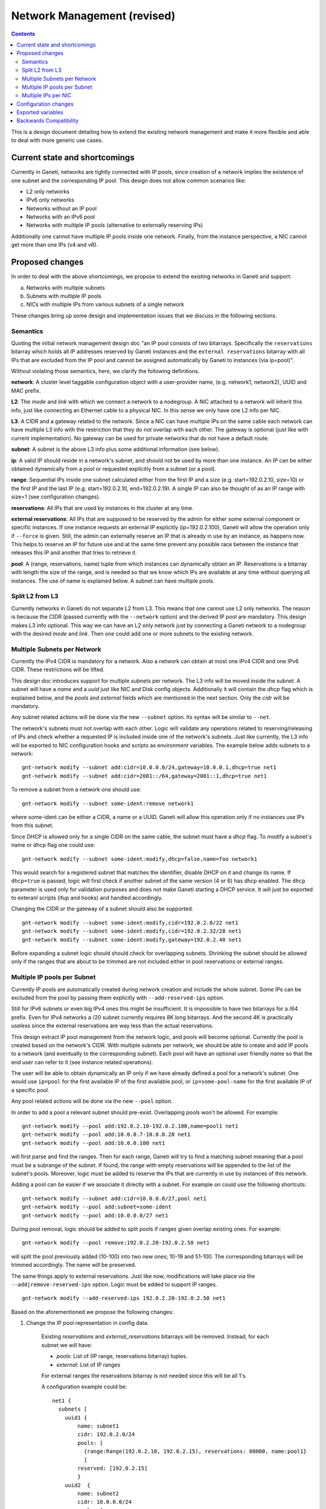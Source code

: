============================
Network Management (revised)
============================

.. contents:: :depth: 4

This is a design document detailing how to extend the existing network
management and make it more flexible and able to deal with more generic
use cases.


Current state and shortcomings
------------------------------

Currently in Ganeti, networks are tightly connected with IP pools,
since creation of a network implies the existence of one subnet
and the corresponding IP pool. This design does not allow common
scenarios like:

- L2 only networks
- IPv6 only networks
- Networks without an IP pool
- Networks with an IPv6 pool
- Networks with multiple IP pools (alternative to externally reserving
  IPs)

Additionally one cannot have multiple IP pools inside one network.
Finally, from the instance perspective, a NIC cannot get more than one
IPs (v4 and v6).


Proposed changes
----------------

In order to deal with the above shortcomings, we propose to extend
the existing networks in Ganeti and support:

a) Networks with multiple subnets
b) Subnets with multiple IP pools
c) NICs with multiple IPs from various subnets of a single network

These changes bring up some design and implementation issues that we
discuss in the following sections.

Semantics
++++++++++

Quoting the initial network management design doc "an IP pool consists
of two bitarrays. Specifically the ``reservations`` bitarray which holds
all IP addresses reserved by Ganeti instances and the ``external
reservations`` bitarray with all IPs that are excluded from the IP pool
and cannot be assigned automatically by Ganeti to instances (via
ip=pool)".

Without violating those semantics, here, we clarify the following
definitions.

**network**: A cluster level taggable configuration object with a
user-provider name, (e.g. network1, network2), UUID and MAC prefix.

**L2**: The `mode` and `link` with which we connect a network to a
nodegroup. A NIC attached to a network will inherit this info, just like
connecting an Ethernet cable to a physical NIC. In this sense we only
have one L2 info per NIC.

**L3**: A CIDR and a gateway related to the network. Since a NIC can
have multiple IPs on the same cable each network can have multiple L3
info with the restriction that they do not overlap with each other.
The gateway is optional (just like with current implementation). No
gateway can be used for private networks that do not have a default
route.

**subnet**: A subnet is the above L3 info plus some additional information
(see below).

**ip**: A valid IP should reside in a network's subnet, and should not
be used by more than one instance. An IP can be either obtained dynamically
from a pool or requested explicitly from a subnet (or a pool).

**range**: Sequential IPs inside one subnet calculated either from the
first IP and a size (e.g. start=192.0.2.10, size=10) or the first IP and
the last IP (e.g. start=192.0.2.10, end=192.0.2.19). A single IP can
also be thought of as an IP range with size=1 (see configuration
changes).

**reservations**: All IPs that are used by instances in the cluster at
any time.

**external reservations**: All IPs that are supposed to be reserved
by the admin for either some external component or specific instances.
If one instance requests an external IP explicitly (ip=192.0.2.100),
Ganeti will allow the operation only if ``--force`` is given. Still, the
admin can externally reserve an IP that is already in use by an
instance, as happens now. This helps to reserve an IP for future use and
at the same time prevent any possible race between the instance that
releases this IP and another that tries to retrieve it.

**pool**: A (range, reservations, name) tuple from which instances can
dynamically obtain an IP. Reservations is a bitarray with
length the size of the range, and is needed so that we know which IPs
are available at any time without querying all instances. The use of
name is explained below. A subnet can have multiple pools.


Split L2 from L3
++++++++++++++++

Currently networks in Ganeti do not separate L2 from L3. This means
that one cannot use L2 only networks. The reason is because the CIDR
(passed currently with the ``--network`` option) and the derived IP pool
are mandatory. This design makes L3 info optional. This way we can have
an L2 only network just by connecting a Ganeti network to a nodegroup
with the desired `mode` and `link`. Then one could add one or more subnets
to the existing network.


Multiple Subnets per Network
++++++++++++++++++++++++++++

Currently the IPv4 CIDR is mandatory for a network. Also a network can
obtain at most one IPv4 CIDR and one IPv6 CIDR. These restrictions will
be lifted.

This design doc introduces support for multiple subnets per network. The
L3 info will be moved inside the subnet. A subnet will have a `name` and
a `uuid` just like NIC and Disk config objects. Additionally it will contain
the `dhcp` flag which is explained below, and the `pools` and `external`
fields which are mentioned in the next section. Only the `cidr` will be
mandatory.

Any subnet related actions will be done via the new ``--subnet`` option.
Its syntax will be similar to ``--net``.

The network's subnets must not overlap with each other. Logic will
validate any operations related to reserving/releasing of IPs and check
whether a requested IP is included inside one of the network's subnets.
Just like currently, the L3 info will be exported to NIC configuration
hooks and scripts as environment variables. The example below adds
subnets to a network:

::

  gnt-network modify --subnet add:cidr=10.0.0.0/24,gateway=10.0.0.1,dhcp=true net1
  gnt-network modify --subnet add:cidr=2001::/64,gateway=2001::1,dhcp=true net1

To remove a subnet from a network one should use:

::

  gnt-network modify --subnet some-ident:remove network1

where some-ident can be either a CIDR, a name or a UUID. Ganeti will
allow this operation only if no instances use IPs from this subnet.

Since DHCP is allowed only for a single CIDR on the same cable, the
subnet must have a `dhcp` flag. To modify a subnet's name or dhcp flag
one could use:

::

  gnt-network modify --subnet some-ident:modify,dhcp=false,name=foo network1

This would search for a registered subnet that matches the identifier,
disable DHCP on it and change its name. If ``dhcp=true`` is passed,
logic will first check if another subnet of the same version (4 or 6)
has dhcp enabled. The ``dhcp`` parameter is used only for validation
purposes and does not make Ganeti starting a DHCP service. It will just
be exported to exteranl scripts (ifup and hooks) and handled accordingly.

Changing the CIDR or the gateway of a subnet should also be supported.

::

  gnt-network modify --subnet some-ident:modify,cidr=192.0.2.0/22 net1
  gnt-network modify --subnet some-ident:modify,cidr=192.0.2.32/28 net1
  gnt-network modify --subnet some-ident:modify,gateway=192.0.2.40 net1

Before expanding a subnet logic should should check for overlapping
subnets. Shrinking the subnet should be allowed only if the ranges
that are about to be trimmed are not included either in pool
reservations or external ranges.


Multiple IP pools per Subnet
++++++++++++++++++++++++++++

Currently IP pools are automatically created during network creation and
include the whole subnet. Some IPs can be excluded from the pool by
passing them explicitly with ``--add-reserved-ips`` option.

Still for IPv6 subnets or even big IPv4 ones this might be insufficient.
It is impossible to have two bitarrays for a /64 prefix. Even for IPv4
networks a /20 subnet currently requires 8K long bitarrays. And the
second 4K is practically useless since the external reservations are way
less than the actual reservations.

This design extract IP pool management from the network logic, and pools
will become optional. Currently the pool is created based on the
network's CIDR. With multiple subnets per network, we should be able to
create and add IP pools to a network (and eventually to the
corresponding subnet). Each pool will have an optional user friendly
`name` so that the end user can refer to it (see instance related
operations).

The user will be able to obtain dynamically an IP only if we have
already defined a pool for a network's subnet. One would use ``ip=pool``
for the first available IP of the first available pool, or
``ip=some-pool-name`` for the first available IP of a specific pool.

Any pool related actions will be done via the new ``--pool`` option.

In order to add a pool a relevant subnet should pre-exist. Overlapping
pools won't be allowed. For example:

::

  gnt-network modify --pool add:192.0.2.10-192.0.2.100,name=pool1 net1
  gnt-network modify --pool add:10.0.0.7-10.0.0.20 net1
  gnt-network modify --pool add:10.0.0.100 net1

will first parse and find the ranges. Then for each range, Ganeti will
try to find a matching subnet meaning that a pool must be a subrange of
the subnet. If found, the range with empty reservations will be appended
to the list of the subnet's pools. Moreover, logic must be added to
reserve the IPs that are currently in use by instances of this network.

Adding a pool can be easier if we associate it directly with a subnet.
For example on could use the following shortcuts:

::

  gnt-network modify --subnet add:cidr=10.0.0.0/27,pool net1
  gnt-network modify --pool add:subnet=some-ident
  gnt-network modify --pool add:10.0.0.0/27 net1

During pool removal, logic should be added to split pools if ranges
given overlap existing ones. For example:

::

  gnt-network modify --pool remove:192.0.2.20-192.0.2.50 net1

will split the pool previously added (10-100) into two new ones;
10-19 and 51-100. The corresponding bitarrays will be trimmed
accordingly. The name will be preserved.

The same things apply to external reservations. Just like now,
modifications will take place via the ``--add|remove-reserved-ips``
option. Logic must be added to support IP ranges.

::

  gnt-network modify --add-reserved-ips 192.0.2.20-192.0.2.50 net1


Based on the aforementioned we propose the following changes:

1) Change the IP pool representation in config data.

  Existing `reservations` and `external_reservations` bitarrays will be
  removed. Instead, for each subnet we will have:

  * `pools`: List of (IP range, reservations bitarray) tuples.
  * `external`: List of IP ranges

  For external ranges the reservations bitarray is not needed
  since this will be all 1's.

  A configuration example could be::

    net1 {
      subnets [
        uuid1 {
            name: subnet1
            cidr: 192.0.2.0/24
            pools: [
              {range:Range(192.0.2.10, 192.0.2.15), reservations: 00000, name:pool1}
              ]
            reserved: [192.0.2.15]
            }
        uuid2  {
            name: subnet2
            cidr: 10.0.0.0/24
            pools: [
              {range:10.0.0.8/29, reservations: 00000000, name:pool3}
              {range:10.0.0.40-10.0.0.45, reservations: 000000, name:pool3}
              ]
            reserved: [Range(10.0.0.8, 10.0.0.15), 10.2.4.5]
            }
        ]
    }

  Range(start, end) will be some json representation of an IPRange().
  We decide not to store external reservations as pools (and in the
  same list) since we get the following advantages:

 - Keep the existing semantics for pools and external reservations.

 - Each list has similar entries: one has pools the other has ranges.
   The pool must have a bitarray, and has an optional name. It is
   meaningless to add a name and a bitarray to external ranges.

 - Each list must not have overlapping ranges. Still external
   reservations can overlap with pools.

 - The --pool option supports add|remove|modify command just like
   `--net` and `--disk` and operate on single entities (a restriction that
   is not needed for external reservations).

 - Another thing, and probably the most important, is that in order to
   get the first available IP, only the reserved list must be checked for
   conflicts. The ipaddr.summarize_address_range(first, last) could be very
   helpful.


2) Change the network module logic.

  The above changes should be done in the network module and be transparent
  to the rest of the Ganeti code. If a random IP from the networks is
  requested, Ganeti searches for an available IP from the first pool of
  the first subnet. If it is full it gets to the next pool. Then to the
  next subnet and so on. Of course the `external` IP ranges will be
  excluded. If an IP is explicitly requested, Ganeti will try to find a
  matching subnet. Its pools and external will be checked for
  availability. All this logic will be extracted in a separate class
  with helper methods for easier manipulation of IP ranges and
  bitarrays.

  Bitarray processing can be optimized too. The usage of bitarrays will
  be reduced since (a) we no longer have `external_reservations` and (b)
  pools will have shorter bitarrays (i.e. will not have to cover the whole
  subnet). Besides that, we could keep the bitarrays in memory, so that
  in most cases (e.g. adding/removing reservations, querying), we don't
  keep converting strings to bitarrays and vice versa. Also, the Haskell
  code could as well keep this in memory as a bitarray, and validate it
  on load.

3) Changes in config module.

  We should not have instances with the same IP inside the same network.
  We introduce _AllIPs() helper config method that will hold all existing
  (IP, network) tuples. Config logic will check this list as well
  before passing it to TemporaryReservationManager.

4) Change the query mechanism.

  Since we have more that one subnets the new `subnets` field will
  include a list of:

  * cidr: IPv4 or IPv6 CIDR
  * gateway: IPv4 or IPv6 address
  * dhcp: True or False
  * name: The user friendly name for the subnet

  Since we want to support small pools inside big subnets, current query
  results are not practical as far as the `map` field is concerned. It
  should be replaced with the new `pools` field for each subnet, which will
  contain:

  * start: The first IP of the pool
  * end: The last IP of the pool
  * map: A string with 'X' for reserved IPs (either external or not) and
    with '.' for all available ones inside the pool



Multiple IPs per NIC
++++++++++++++++++++

Currently IP is a simple string inside the NIC object and there is a
one-to-one mapping between the `ip` and the `network` slots. The whole
logic behind this is that a NIC belongs to a network (cable) and
inherits its mode and link. This rational will not change.

Since this design adds support for multiple subnets per network, a NIC
must be able to obtain multiple IPs from various subnets of the same
network. Thus we change the `ip` slot into list.

We introduce a new `ipX` attribute. For backwards compatibility `ip`
will denote `ip0`.
During instance related operations one could use something like:

::

  gnt-instance add --net 0:ip0=192.0.2.4,ip1=pool,ip2=some-pool-name,network=network1 inst1
  gnt-instance add --net 0:ip=pool,network1 inst1


This will be parsed, converted to a proper list (e.g. ip = [192.0.2.4,
"pool", "some-pool-name"]) and finally passed to the corresponding opcode.
Based on the previous example, here the first IP will match subnet1, the
second IP will be retrieved from the first available pool of the first
available subnet, and the third from the pool with the some-pool name.

During instance modification, the `ip` option will refer to the first IP
of the NIC, whereas the `ipX` will refer to the X'th IP. For example
one should pass:

::

 --net 1:modify,ip1=1.2.3.10

to change the second IP to 1.2.3.10,

::

  --net -1:add,ip0=pool,ip1=1.2.3.4,network=test

to add a new NIC with two IPs, and

::

  --net 1:modify,ip1=none

to remove the second IP.


Configuration changes
---------------------

IPRange config object:
  Introduce new config object that will hold ranges needed by pools, and
  reservations. It will be either a tuple of (start, size, end) or a
  simple string. The `end` is redundant and can derive from start and
  size in runtime, but will appear in the representation for readability
  and debug reasons.

Pool config object:
  Introduce new config object to represent a single subnet's pool. It
  will have the `range`, `reservations`, `name` slots. The range slot
  will be an IPRange config object, the reservations a bitarray and the
  name a simple string.

Subnet config object:
  Introduce new config object with slots: `name`, `uuid`, `cidr`,
  `gateway`, `dhcp`, `pools`, `external`. Pools is a list of Pool config
  objects. External is a list of IPRange config objects. All ranges must
  reside inside the subnet's CIDR. Only `cidr` will be mandatory. The
  `dhcp` attribute will be False by default.

Network config objects:
  The L3 and the IP pool representation will change. Specifically all
  slots besides `name`, `mac_prefix`, and `tag` will be removed. Instead
  the slot `subnets` with a list of Subnet config objects will be added.

NIC config objects:
  NIC's network slot will be removed and the `ip` slot will be modified
  to a list of strings.

KVM runtime files:
  Any change done in config data must be done also in KVM runtime files.
  For this purpose the existing _UpgradeSerializedRuntime() can be used.


Exported variables
------------------

The exported variables during instance related operations will be just
like Linux uses aliases for interfaces. Specifically:

``IP:i`` for the ith IP.

``NETWORK_*:i`` for the ith subnet. * is SUBNET, GATEWAY, DHCP.

In case of hooks those variables will be prefixed with ``INSTANCE_NICn``
for the nth NIC.


Backwards Compatibility
-----------------------

The existing networks representation will be internally modified.
They will obtain one subnet, and one pool with range the whole subnet.

During `gnt-network add` if the deprecated ``--network`` option is passed
will still create a network with one subnet, and one IP pool with the
size of the subnet. Otherwise ``--subnet`` and ``--pool`` options
will be needed.

The query mechanism will also include the deprecated `map` field. For the
newly created network this will contain only the mapping of the first
pool. The deprecated `network`, `gateway`, `network6`, `gateway6` fields
will point to the first IPv4 and IPv6 subnet accordingly.

During instance related operation the `ip` argument of the ``--net``
option will refer to the first IP of the NIC.

Hooks and scripts will still have the same environment exported in case
of single IP per NIC.

This design allows more fine-grained configurations which in turn yields
more flexibility and a wider coverage of use cases. Still basic cases
(the ones that are currently available) should be easy to set up.
Documentation will be enriched with examples for both typical and
advanced use cases of gnt-network.

.. vim: set textwidth=72 :
.. Local Variables:
.. mode: rst
.. fill-column: 72
.. End:
